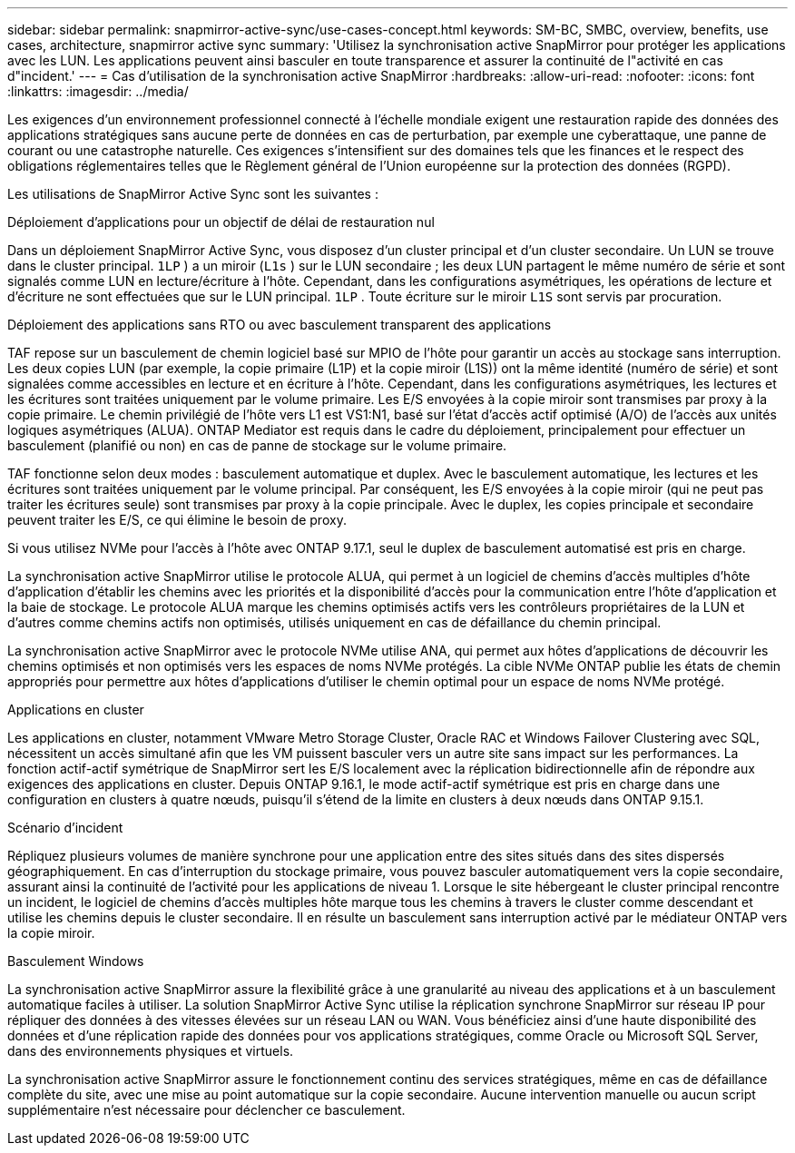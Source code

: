 ---
sidebar: sidebar 
permalink: snapmirror-active-sync/use-cases-concept.html 
keywords: SM-BC, SMBC, overview, benefits, use cases, architecture, snapmirror active sync 
summary: 'Utilisez la synchronisation active SnapMirror pour protéger les applications avec les LUN. Les applications peuvent ainsi basculer en toute transparence et assurer la continuité de l"activité en cas d"incident.' 
---
= Cas d'utilisation de la synchronisation active SnapMirror
:hardbreaks:
:allow-uri-read: 
:nofooter: 
:icons: font
:linkattrs: 
:imagesdir: ../media/


[role="lead"]
Les exigences d'un environnement professionnel connecté à l'échelle mondiale exigent une restauration rapide des données des applications stratégiques sans aucune perte de données en cas de perturbation, par exemple une cyberattaque, une panne de courant ou une catastrophe naturelle. Ces exigences s'intensifient sur des domaines tels que les finances et le respect des obligations réglementaires telles que le Règlement général de l'Union européenne sur la protection des données (RGPD).

Les utilisations de SnapMirror Active Sync sont les suivantes :

.Déploiement d'applications pour un objectif de délai de restauration nul
Dans un déploiement SnapMirror Active Sync, vous disposez d'un cluster principal et d'un cluster secondaire. Un LUN se trouve dans le cluster principal.  `1LP` ) a un miroir (`L1s` ) sur le LUN secondaire ; les deux LUN partagent le même numéro de série et sont signalés comme LUN en lecture/écriture à l'hôte. Cependant, dans les configurations asymétriques, les opérations de lecture et d'écriture ne sont effectuées que sur le LUN principal.  `1LP` . Toute écriture sur le miroir  `L1S` sont servis par procuration.

.Déploiement des applications sans RTO ou avec basculement transparent des applications
TAF repose sur un basculement de chemin logiciel basé sur MPIO de l'hôte pour garantir un accès au stockage sans interruption. Les deux copies LUN (par exemple, la copie primaire (L1P) et la copie miroir (L1S)) ont la même identité (numéro de série) et sont signalées comme accessibles en lecture et en écriture à l'hôte. Cependant, dans les configurations asymétriques, les lectures et les écritures sont traitées uniquement par le volume primaire. Les E/S envoyées à la copie miroir sont transmises par proxy à la copie primaire. Le chemin privilégié de l'hôte vers L1 est VS1:N1, basé sur l'état d'accès actif optimisé (A/O) de l'accès aux unités logiques asymétriques (ALUA). ONTAP Mediator est requis dans le cadre du déploiement, principalement pour effectuer un basculement (planifié ou non) en cas de panne de stockage sur le volume primaire.

TAF fonctionne selon deux modes : basculement automatique et duplex. Avec le basculement automatique, les lectures et les écritures sont traitées uniquement par le volume principal. Par conséquent, les E/S envoyées à la copie miroir (qui ne peut pas traiter les écritures seule) sont transmises par proxy à la copie principale. Avec le duplex, les copies principale et secondaire peuvent traiter les E/S, ce qui élimine le besoin de proxy.

Si vous utilisez NVMe pour l'accès à l'hôte avec ONTAP 9.17.1, seul le duplex de basculement automatisé est pris en charge.

La synchronisation active SnapMirror utilise le protocole ALUA, qui permet à un logiciel de chemins d'accès multiples d'hôte d'application d'établir les chemins avec les priorités et la disponibilité d'accès pour la communication entre l'hôte d'application et la baie de stockage. Le protocole ALUA marque les chemins optimisés actifs vers les contrôleurs propriétaires de la LUN et d'autres comme chemins actifs non optimisés, utilisés uniquement en cas de défaillance du chemin principal.

La synchronisation active SnapMirror avec le protocole NVMe utilise ANA, qui permet aux hôtes d'applications de découvrir les chemins optimisés et non optimisés vers les espaces de noms NVMe protégés. La cible NVMe ONTAP publie les états de chemin appropriés pour permettre aux hôtes d'applications d'utiliser le chemin optimal pour un espace de noms NVMe protégé.

.Applications en cluster
Les applications en cluster, notamment VMware Metro Storage Cluster, Oracle RAC et Windows Failover Clustering avec SQL, nécessitent un accès simultané afin que les VM puissent basculer vers un autre site sans impact sur les performances. La fonction actif-actif symétrique de SnapMirror sert les E/S localement avec la réplication bidirectionnelle afin de répondre aux exigences des applications en cluster. Depuis ONTAP 9.16.1, le mode actif-actif symétrique est pris en charge dans une configuration en clusters à quatre nœuds, puisqu'il s'étend de la limite en clusters à deux nœuds dans ONTAP 9.15.1.

.Scénario d'incident
Répliquez plusieurs volumes de manière synchrone pour une application entre des sites situés dans des sites dispersés géographiquement. En cas d'interruption du stockage primaire, vous pouvez basculer automatiquement vers la copie secondaire, assurant ainsi la continuité de l'activité pour les applications de niveau 1. Lorsque le site hébergeant le cluster principal rencontre un incident, le logiciel de chemins d'accès multiples hôte marque tous les chemins à travers le cluster comme descendant et utilise les chemins depuis le cluster secondaire. Il en résulte un basculement sans interruption activé par le médiateur ONTAP vers la copie miroir.

.Basculement Windows
La synchronisation active SnapMirror assure la flexibilité grâce à une granularité au niveau des applications et à un basculement automatique faciles à utiliser. La solution SnapMirror Active Sync utilise la réplication synchrone SnapMirror sur réseau IP pour répliquer des données à des vitesses élevées sur un réseau LAN ou WAN. Vous bénéficiez ainsi d'une haute disponibilité des données et d'une réplication rapide des données pour vos applications stratégiques, comme Oracle ou Microsoft SQL Server, dans des environnements physiques et virtuels.

La synchronisation active SnapMirror assure le fonctionnement continu des services stratégiques, même en cas de défaillance complète du site, avec une mise au point automatique sur la copie secondaire. Aucune intervention manuelle ou aucun script supplémentaire n'est nécessaire pour déclencher ce basculement.
